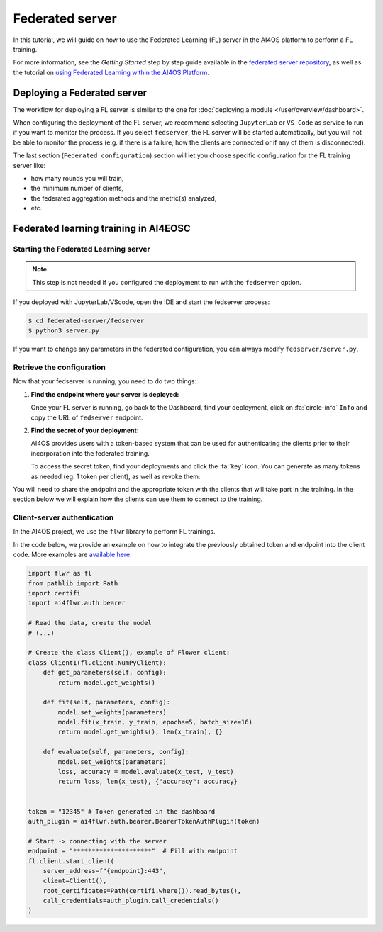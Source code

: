 Federated server
================

In this tutorial, we will guide on how to use the Federated Learning (FL) server in the AI4OS
platform to perform a FL training.

For more information, see the *Getting Started* step by step guide available in the
`federated server repository <https://github.com/deephdc/federated-server>`__, as well
as the tutorial on `using Federated Learning within the AI4OS Platform <https://youtu.be/FrgVummLNbU>`__.


Deploying a Federated server
----------------------------

The workflow for deploying a FL server is similar to the one for
:doc:`deploying a module </user/overview/dashboard>`.

When configuring the deployment of the FL server, we recommend selecting ``JupyterLab``
or ``VS Code`` as service to run if you want to monitor the process.
If you select ``fedserver``, the FL server will be started automatically,
but you will not be able to monitor the process (e.g. if there is a failure, how the
clients are connected or if any of them is disconnected).

.. TODO: explain that you have to select the tokens branch if want authentication

The last section (``Federated configuration``) section will let you choose specific
configuration for the FL training server like:

* how many rounds you will train,
* the minimum number of clients,
* the federated aggregation methods and the metric(s) analyzed,
* etc.


Federated learning training in AI4EOSC
--------------------------------------

Starting the Federated Learning server
^^^^^^^^^^^^^^^^^^^^^^^^^^^^^^^^^^^^^^

.. admonition:: Note

    This step is not needed if you configured the deployment to run with the ``fedserver`` option.

If you deployed with JupyterLab/VScode, open the IDE and start the fedserver process:

.. code-block:: console

    $ cd federated-server/fedserver
    $ python3 server.py

If you want to change any parameters in the federated configuration, you can
always modify ``fedserver/server.py``.

Retrieve the configuration
^^^^^^^^^^^^^^^^^^^^^^^^^^

Now that your fedserver is running, you need to do two things:

1. **Find the endpoint where your server is deployed:**

   Once your FL server is running, go back to the Dashboard, find your deployment,
   click on :fa:`circle-info` ``Info`` and copy the URL of ``fedserver`` endpoint.

2. **Find the secret of your deployment:**

   AI4OS provides users with a token-based system that can be used for authenticating
   the clients prior to their incorporation into the federated training.

   To access the secret token, find your deployments and click the :fa:`key` icon.
   You can generate as many tokens as needed (eg. 1 token per client), as well as
   revoke them:

   .. image:: /_static/images/test-secrets.png
     :width: 500 px


You will need to share the endpoint and the appropriate token with the clients that
will take part in the training.
In the section below we will explain how the clients can use them to connect to the
training.

Client-server authentication
^^^^^^^^^^^^^^^^^^^^^^^^^^^^

In the AI4OS project, we use the ``flwr`` library to perform FL trainings.

.. TODO: add link to flwr library: link should be to our own fork or to the main repo?

In the code below, we provide an example on how to integrate the previously obtained
token and endpoint into the client code.
More examples are `available here <https://github.com/deephdc/federated-server/tree/main/fedserver/examples>`__.

.. TODO: modify the python code to add tokens

.. code-block:: python

    import flwr as fl
    from pathlib import Path
    import certifi
    import ai4flwr.auth.bearer

    # Read the data, create the model
    # (...)

    # Create the class Client(), example of Flower client:
    class Client1(fl.client.NumPyClient):
        def get_parameters(self, config):
            return model.get_weights()

        def fit(self, parameters, config):
            model.set_weights(parameters)
            model.fit(x_train, y_train, epochs=5, batch_size=16)
            return model.get_weights(), len(x_train), {}

        def evaluate(self, parameters, config):
            model.set_weights(parameters)
            loss, accuracy = model.evaluate(x_test, y_test)
            return loss, len(x_test), {"accuracy": accuracy}


    token = "12345" # Token generated in the dashboard
    auth_plugin = ai4flwr.auth.bearer.BearerTokenAuthPlugin(token)

    # Start -> connecting with the server
    endpoint = "*********************"  # Fill with endpoint
    fl.client.start_client(
        server_address=f"{endpoint}:443",
        client=Client1(),
        root_certificates=Path(certifi.where()).read_bytes(),
        call_credentials=auth_plugin.call_credentials()
    )

